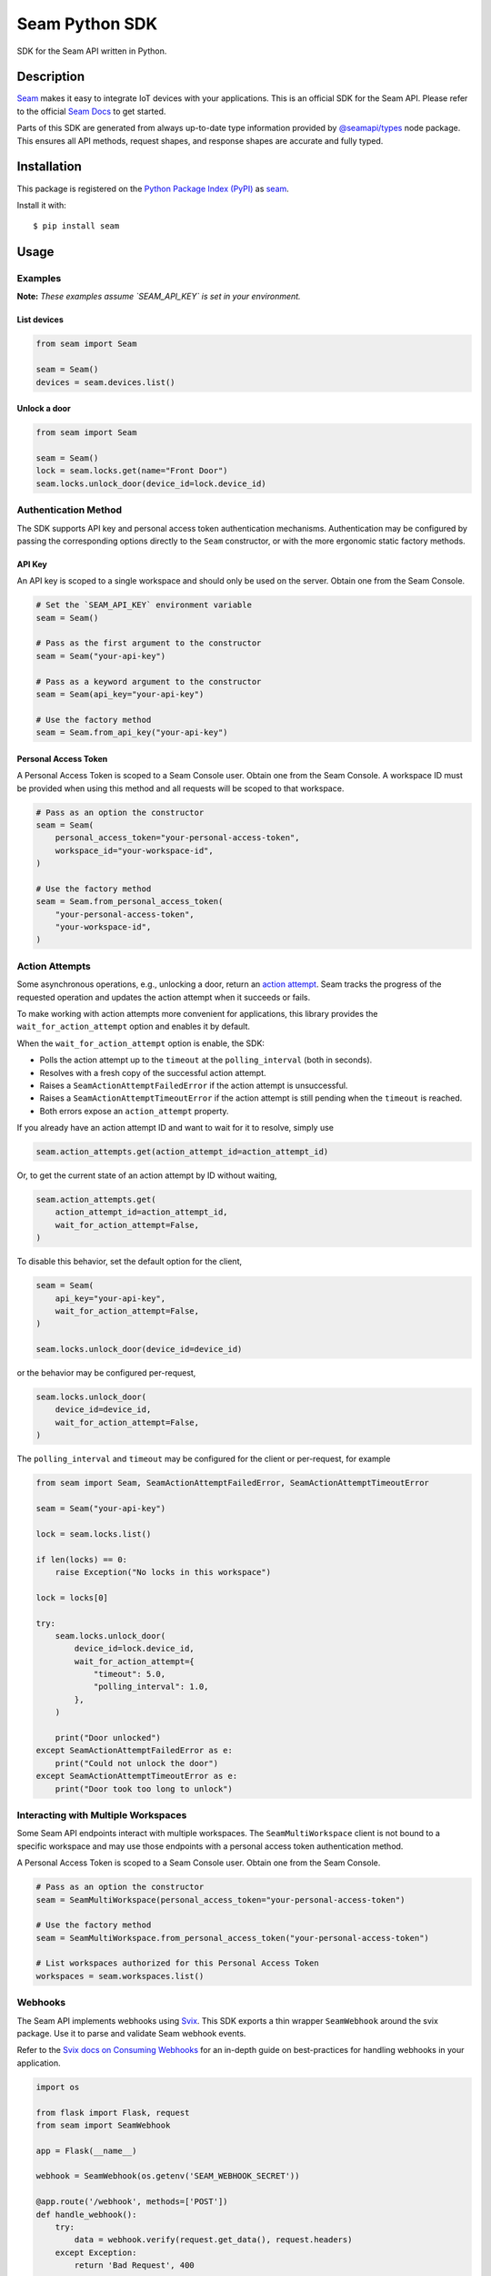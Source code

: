 Seam Python SDK
===============

|PyPI| |GitHub Actions|

.. |PyPI| image:: https://img.shields.io/pypi/v/seam.svg
   :target: https://pypi.python.org/pypi/seam
   :alt: PyPI
.. |GitHub Actions| image:: https://github.com/seamapi/python/actions/workflows/check.yml/badge.svg
   :target: https://github.com/seamapi/python/actions/workflows/check.yml
   :alt: GitHub Actions

SDK for the Seam API written in Python.

Description
-----------

`Seam <seam_home_>`_ makes it easy to integrate IoT devices with your applications.
This is an official SDK for the Seam API.
Please refer to the official `Seam Docs <https://docs.seam.co/latest/>`_ to get started.

Parts of this SDK are generated from always up-to-date type information
provided by `@seamapi/types <https://github.com/seamapi/types/>`_ node package.
This ensures all API methods, request shapes, and response shapes are
accurate and fully typed.

.. _seam_home: https://www.seam.co

Installation
------------

This package is registered on the `Python Package Index (PyPI)`_
as seam_.

Install it with::

    $ pip install seam

.. _seam: https://pypi.python.org/pypi/seam
.. _Python Package Index (PyPI): https://pypi.python.org/

Usage
-----

Examples
~~~~~~~~

**Note:** *These examples assume `SEAM_API_KEY` is set in your environment.*

List devices
^^^^^^^^^^^^

.. code-block:: python

  from seam import Seam

  seam = Seam()
  devices = seam.devices.list()

Unlock a door
^^^^^^^^^^^^^

.. code-block:: python

  from seam import Seam

  seam = Seam()
  lock = seam.locks.get(name="Front Door")
  seam.locks.unlock_door(device_id=lock.device_id)

Authentication Method
~~~~~~~~~~~~~~~~~~~~~

The SDK supports API key and personal access token authentication mechanisms.
Authentication may be configured by passing the corresponding options directly to the ``Seam`` constructor, or with the more ergonomic static factory methods.

API Key
^^^^^^^

An API key is scoped to a single workspace and should only be used on the server.
Obtain one from the Seam Console.

.. code-block:: python

  # Set the `SEAM_API_KEY` environment variable
  seam = Seam()

  # Pass as the first argument to the constructor
  seam = Seam("your-api-key")

  # Pass as a keyword argument to the constructor
  seam = Seam(api_key="your-api-key")

  # Use the factory method
  seam = Seam.from_api_key("your-api-key")

Personal Access Token
^^^^^^^^^^^^^^^^^^^^^

A Personal Access Token is scoped to a Seam Console user.
Obtain one from the Seam Console.
A workspace ID must be provided when using this method and all requests will be scoped to that workspace.

.. code-block:: python

  # Pass as an option the constructor
  seam = Seam(
      personal_access_token="your-personal-access-token",
      workspace_id="your-workspace-id",
  )

  # Use the factory method
  seam = Seam.from_personal_access_token(
      "your-personal-access-token",
      "your-workspace-id",
  )

Action Attempts
~~~~~~~~~~~~~~~

Some asynchronous operations, e.g., unlocking a door, return an
`action attempt <https://docs.seam.co/latest/core-concepts/action-attempts>`_.
Seam tracks the progress of the requested operation and updates the action attempt
when it succeeds or fails.

To make working with action attempts more convenient for applications,
this library provides the ``wait_for_action_attempt`` option and enables it by default.

When the ``wait_for_action_attempt`` option is enable, the SDK:

- Polls the action attempt up to the ``timeout``
  at the ``polling_interval`` (both in seconds).
- Resolves with a fresh copy of the successful action attempt.
- Raises a ``SeamActionAttemptFailedError`` if the action attempt is unsuccessful.
- Raises a ``SeamActionAttemptTimeoutError`` if the action attempt is still pending when the ``timeout`` is reached.
- Both errors expose an ``action_attempt`` property.

If you already have an action attempt ID
and want to wait for it to resolve, simply use

.. code-block:: python

  seam.action_attempts.get(action_attempt_id=action_attempt_id)

Or, to get the current state of an action attempt by ID without waiting,

.. code-block:: python

  seam.action_attempts.get(
      action_attempt_id=action_attempt_id,
      wait_for_action_attempt=False,
  )

To disable this behavior, set the default option for the client,

.. code-block:: python

  seam = Seam(
      api_key="your-api-key",
      wait_for_action_attempt=False,
  )

  seam.locks.unlock_door(device_id=device_id)

or the behavior may be configured per-request,

.. code-block:: python

  seam.locks.unlock_door(
      device_id=device_id,
      wait_for_action_attempt=False,
  )

The ``polling_interval`` and ``timeout`` may be configured for the client or per-request, for example

.. code-block:: python

  from seam import Seam, SeamActionAttemptFailedError, SeamActionAttemptTimeoutError

  seam = Seam("your-api-key")

  lock = seam.locks.list()

  if len(locks) == 0:
      raise Exception("No locks in this workspace")

  lock = locks[0]

  try:
      seam.locks.unlock_door(
          device_id=lock.device_id,
          wait_for_action_attempt={
              "timeout": 5.0,
              "polling_interval": 1.0,
          },
      )

      print("Door unlocked")
  except SeamActionAttemptFailedError as e:
      print("Could not unlock the door")
  except SeamActionAttemptTimeoutError as e:
      print("Door took too long to unlock")

Interacting with Multiple Workspaces
~~~~~~~~~~~~~~~~~~~~~~~~~~~~~~~~~~~~

Some Seam API endpoints interact with multiple workspaces. The ``SeamMultiWorkspace`` client is not bound to a specific workspace and may use those endpoints with a personal access token authentication method.

A Personal Access Token is scoped to a Seam Console user. Obtain one from the Seam Console.

.. code-block:: python

  # Pass as an option the constructor
  seam = SeamMultiWorkspace(personal_access_token="your-personal-access-token")

  # Use the factory method
  seam = SeamMultiWorkspace.from_personal_access_token("your-personal-access-token")

  # List workspaces authorized for this Personal Access Token
  workspaces = seam.workspaces.list()

Webhooks
~~~~~~~~

The Seam API implements webhooks using `Svix <https://www.svix.com>`_. This SDK exports a thin wrapper ``SeamWebhook`` around the svix package. Use it to parse and validate Seam webhook events.

Refer to the `Svix docs on Consuming Webhooks <https://docs.svix.com/receiving/introduction>`_ for an in-depth guide on best-practices for handling webhooks in your application.

.. code-block:: python

  import os

  from flask import Flask, request
  from seam import SeamWebhook

  app = Flask(__name__)

  webhook = SeamWebhook(os.getenv('SEAM_WEBHOOK_SECRET'))

  @app.route('/webhook', methods=['POST'])
  def handle_webhook():
      try:
          data = webhook.verify(request.get_data(), request.headers)
      except Exception:
          return 'Bad Request', 400

      try:
          store_event(data)
      except Exception:
            return 'Internal Server Error', 500

      return '', 204

  def store_event(data):
      print(data)

  if __name__ == '__main__':
      app.run(port=8080)


Advanced Usage
~~~~~~~~~~~~~~

Setting the endpoint
^^^^^^^^^^^^^^^^^^^^

Some contexts may need to override the API endpoint,
e.g., testing or proxy setups.

Either pass the ``api_url`` option to the constructor, or set the ``SEAM_ENDPOINT`` environment variable.

Development and Testing
-----------------------

Quickstart
~~~~~~~~~~

::

    $ git clone https://github.com/seamapi/python.git
    $ cd pypackage
    $ poetry install

Run each command below in a separate terminal window:

::

    $ make watch

Primary development tasks are defined in the ``Makefile``.

Source Code
~~~~~~~~~~~

The `source code`__ is hosted on GitHub.
Clone the project with

::

    $ git clone https://github.com/seamapi/python.git

.. __: https://github.com/seamapi/python

Requirements
~~~~~~~~~~~~

You will need `Python 3`_ and Poetry_ and Node.js_ with npm_.

Install the development dependencies with

::

    $ poetry install
    $ npm install

.. _Node.js: https://nodejs.org/
.. _npm: https://www.npmjs.com/
.. _Poetry: https://poetry.eustace.io/
.. _Python 3: https://www.python.org/

Tests
~~~~~

Lint code with

::

    $ make lint


Run tests with

::

    $ make test

Run tests on changes with

::

    $ make watch

Publishing
~~~~~~~~~~

New versions are created with `poetry version`_.

Automatic
^^^^^^^^^

New versions are released automatically with semantic-release_
as long as commits follow the `Angular Commit Message Conventions`_.

.. _Angular Commit Message Conventions: https://semantic-release.gitbook.io/semantic-release/#commit-message-format
.. _semantic-release: https://semantic-release.gitbook.io/

Manual
^^^^^^

Publish a new version by triggering a `version workflow_dispatch on GitHub Actions`_.
The ``version`` input will be passed as the first argument to `poetry version`_.

This may be done on the web or using the `GitHub CLI`_ with

::

    $ gh workflow run version.yml --raw-field version=<version>

.. _Poetry version: https://python-poetry.org/docs/cli/#version
.. _GitHub CLI: https://cli.github.com/
.. _version workflow_dispatch on GitHub Actions: https://github.com/seamapi/python/actions?query=workflow%3Aversion

GitHub Actions
--------------

*GitHub Actions should already be configured: this section is for reference only.*

The following repository secrets must be set on GitHub Actions.

- ``PYPI_API_TOKEN``: API token for publishing on PyPI.

These must be set manually.

Secrets for Optional GitHub Actions
~~~~~~~~~~~~~~~~~~~~~~~~~~~~~~~~~~~

The version, format, generate, and semantic-release GitHub actions
require a user with write access to the repository
including access to read and write packages.
Set these additional secrets to enable the action:

- ``GH_TOKEN``: A personal access token for the user.
- ``GIT_USER_NAME``: The name to set for Git commits.
- ``GIT_USER_EMAIL``: The email to set for Git commits.
- ``GPG_PRIVATE_KEY``: The `GPG private key`_.
- ``GPG_PASSPHRASE``: The GPG key passphrase.

.. _GPG private key: https://github.com/marketplace/actions/import-gpg#prerequisites

Contributing
------------

Please submit and comment on bug reports and feature requests.

To submit a patch:

1. Fork it (https://github.com/seamapi/python/fork).
2. Create your feature branch (`git checkout -b my-new-feature`).
3. Make changes.
4. Commit your changes (`git commit -am 'Add some feature'`).
5. Push to the branch (`git push origin my-new-feature`).
6. Create a new Pull Request.

License
-------

This Python package is licensed under the MIT license.

Warranty
--------

This software is provided by the copyright holders and contributors "as is" and
any express or implied warranties, including, but not limited to, the implied
warranties of merchantability and fitness for a particular purpose are
disclaimed. In no event shall the copyright holder or contributors be liable for
any direct, indirect, incidental, special, exemplary, or consequential damages
(including, but not limited to, procurement of substitute goods or services;
loss of use, data, or profits; or business interruption) however caused and on
any theory of liability, whether in contract, strict liability, or tort
(including negligence or otherwise) arising in any way out of the use of this
software, even if advised of the possibility of such damage.
